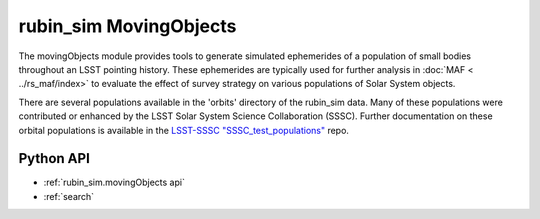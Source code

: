 .. py:currentmodule:: rubin_sim.movingObjects

.. _rubin_sim.movingObjects:

=======================
rubin_sim MovingObjects
=======================

The movingObjects module provides tools to generate simulated ephemerides of a population of
small bodies throughout an LSST pointing history. These ephemerides are typically used for further
analysis in :doc:`MAF < ../rs_maf/index>` to evaluate the effect of survey strategy on various populations
of Solar System objects.

There are several populations available in the 'orbits' directory of the
rubin_sim data. Many of these populations were contributed or enhanced by the LSST Solar System Science Collaboration (SSSC).
Further documentation on these orbital populations is available in the
`LSST-SSSC "SSSC_test_populations" <https://github.com/lsst-sssc/SSSC_test_populations_gitlfs/tree/master/MAF_TEST>`_ repo.


Python API
==========

* :ref:`rubin_sim.movingObjects api`

* :ref:`search`
